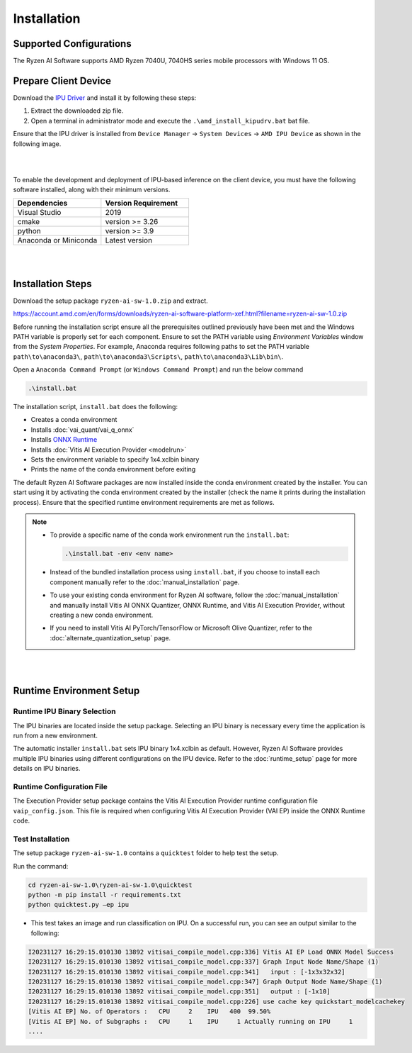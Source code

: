 ############
Installation 
############

************************
Supported Configurations
************************

The Ryzen AI Software supports AMD Ryzen 7040U, 7040HS series mobile processors with Windows 11 OS.

*********************
Prepare Client Device 
*********************

Download the `IPU Driver <https://account.amd.com/en/forms/downloads/ryzen-ai-software-platform-xef.html?filename=ipu_stack_rel_silicon_2309.zip>`_ and install it by following these steps:

1. Extract the downloaded zip file.
2. Open a terminal in administrator mode and execute the ``.\amd_install_kipudrv.bat`` bat file.

Ensure that the IPU driver is installed from ``Device Manager`` -> ``System Devices`` -> ``AMD IPU Device`` as shown in the following image.

.. image:: images/driver_0_9.png

|
|

To enable the development and deployment of IPU-based inference on the client device, you must have the following software installed, along with their minimum versions.

.. list-table:: 
   :widths: 25 25 
   :header-rows: 1

   * - Dependencies
     - Version Requirement
   * - Visual Studio
     - 2019
   * - cmake
     - version >= 3.26
   * - python
     - version >= 3.9 
   * - Anaconda or Miniconda
     - Latest version


|
|

.. _install-bundeld:

******************
Installation Steps
******************

Download the setup package ``ryzen-ai-sw-1.0.zip`` and extract. 

https://account.amd.com/en/forms/downloads/ryzen-ai-software-platform-xef.html?filename=ryzen-ai-sw-1.0.zip

Before running the installation script ensure all the prerequisites outlined previously have been met and the Windows PATH variable is properly set for each component. Ensure to set the PATH variable using *Environment Variables* window from the *System Properties*. For example, Anaconda requires following paths to set the PATH variable ``path\to\anaconda3\``, ``path\to\anaconda3\Scripts\``, ``path\to\anaconda3\Lib\bin\``.     

Open a ``Anaconda Command Prompt`` (or ``Windows Command Prompt``) and run the below command 

.. code:: 

    .\install.bat

The installation script, ``install.bat`` does the following: 

- Creates a conda environment 
- Installs :doc:`vai_quant/vai_q_onnx`
- Installs `ONNX Runtime <https://onnxruntime.ai/>`_
- Installs :doc:`Vitis AI Execution Provider <modelrun>`
- Sets the environment variable to specify 1x4.xclbin binary
- Prints the name of the conda environment before exiting 


The default Ryzen AI Software packages are now installed inside the conda environment created by the installer. You can start using it by activating the conda environment created by the installer (check the name it prints during the installation process). Ensure that the specified runtime environment requirements are met as follows.

.. note:: 

   - To provide a specific name of the conda work environment run the ``install.bat``:

     .. code::

        .\install.bat -env <env name>

   - Instead of the bundled installation process using ``install.bat``, if you choose to install each component manually refer to the :doc:`manual_installation` page.

   - To use your existing conda environment for Ryzen AI software, follow the :doc:`manual_installation` and manually install Vitis AI ONNX Quantizer, ONNX Runtime, and Vitis AI Execution Provider, without creating a new conda environment.

   - If you need to install Vitis AI PyTorch/TensorFlow or Microsoft Olive Quantizer, refer to the :doc:`alternate_quantization_setup` page. 


|
|
   
*************************
Runtime Environment Setup 
*************************
   
Runtime IPU Binary Selection
============================

The IPU binaries are located inside the setup package. Selecting an IPU binary is necessary every time the application is run from a new environment. 

The automatic installer ``install.bat`` sets IPU binary 1x4.xclbin as default. However, Ryzen AI Software provides multiple IPU binaries using different configurations on the IPU device. Refer to the :doc:`runtime_setup` page for more details on IPU binaries.

Runtime Configuration File
==========================

The Execution Provider setup package contains the Vitis AI Execution Provider runtime configuration file ``vaip_config.json``. This file is required when configuring Vitis AI Execution Provider (VAI EP) inside the ONNX Runtime code.


Test Installation
=================

The setup package ``ryzen-ai-sw-1.0`` contains a ``quicktest`` folder to help test the setup. 

Run the command: 

.. code-block::

   cd ryzen-ai-sw-1.0\ryzen-ai-sw-1.0\quicktest
   python -m pip install -r requirements.txt
   python quicktest.py –ep ipu


- This test takes an image and run classification on IPU. On a successful run, you can see an output similar to the following:

.. code-block::
  
   I20231127 16:29:15.010130 13892 vitisai_compile_model.cpp:336] Vitis AI EP Load ONNX Model Success
   I20231127 16:29:15.010130 13892 vitisai_compile_model.cpp:337] Graph Input Node Name/Shape (1)
   I20231127 16:29:15.010130 13892 vitisai_compile_model.cpp:341]   input : [-1x3x32x32]
   I20231127 16:29:15.010130 13892 vitisai_compile_model.cpp:347] Graph Output Node Name/Shape (1)
   I20231127 16:29:15.010130 13892 vitisai_compile_model.cpp:351]   output : [-1x10]
   I20231127 16:29:15.010130 13892 vitisai_compile_model.cpp:226] use cache key quickstart_modelcachekey
   [Vitis AI EP] No. of Operators :   CPU     2    IPU   400  99.50%
   [Vitis AI EP] No. of Subgraphs :   CPU     1    IPU     1 Actually running on IPU     1
   ....


..
  ------------

  #####################################
  License
  #####################################

 Ryzen AI is licensed under `MIT License <https://github.com/amd/ryzen-ai-documentation/blob/main/License>`_ . Refer to the `LICENSE File <https://github.com/amd/ryzen-ai-documentation/blob/main/License>`_ for the full license text and copyright notice.
